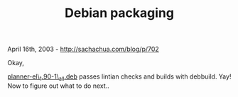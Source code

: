 #+TITLE: Debian packaging

April 16th, 2003 -
[[http://sachachua.com/blog/p/702][http://sachachua.com/blog/p/702]]

Okay,

[[http://sachachua.com/notebook/emacs/planner/planner-el_1.90-1_all.deb][planner-el\_1.90-1\_all.deb]]
 passes lintian checks and builds with debbuild. Yay! Now to figure out
what to do next..
